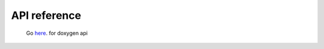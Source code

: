 .. doxygen

API reference
=============

 Go `here <../../../doc/doxygen/html/index.html>`_. for doxygen api

